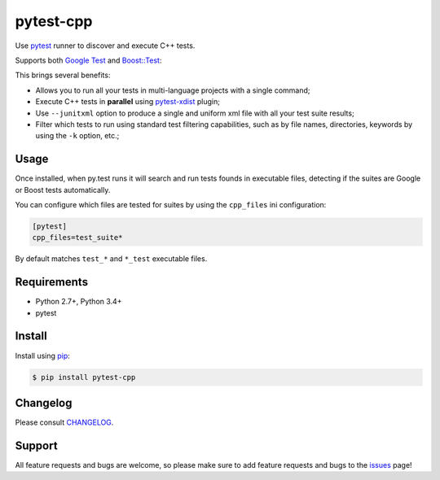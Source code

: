 ==========
pytest-cpp
==========

Use `pytest <https://pypi.python.org/pypi/pytest>`_ runner to discover and execute C++ tests.

|python| |version| |downloads| |ci| |coverage|

Supports both `Google Test <https://code.google.com/p/googletest>`_ and
`Boost::Test <http://www.boost.org/doc/libs/release/libs/test>`_:

.. image:: https://raw.githubusercontent.com/pytest-dev/pytest-cpp/master/images/screenshot.png

.. |version| image:: http://img.shields.io/pypi/v/pytest-cpp.png
  :target: https://crate.io/packages/pytest-cpp

.. |downloads| image:: http://img.shields.io/pypi/dm/pytest-cpp.png
  :target: https://crate.io/packages/pytest-cpp

.. |ci| image:: http://img.shields.io/travis/pytest-dev/pytest-cpp.png
  :target: https://travis-ci.org/pytest-dev/pytest-cpp

.. |coverage| image:: http://img.shields.io/coveralls/pytest-dev/pytest-cpp.png
  :target: https://coveralls.io/r/pytest-dev/pytest-cpp

.. |python| image:: https://img.shields.io/pypi/pyversions/pytest-cpp.svg
    :target: https://pypi.python.org/pypi/pytest-cpp/
    :alt: Supported Python versions

This brings several benefits:

* Allows you to run all your tests in multi-language projects with a single
  command;
* Execute C++ tests in **parallel** using
  `pytest-xdist <https://pypi.python.org/pypi/pytest-xdist>`_ plugin;
* Use ``--junitxml`` option to produce a single and uniform xml file with all
  your test suite results;
* Filter which tests to run using standard test filtering capabilities, such as
  by file names, directories, keywords by using the ``-k`` option, etc.;

Usage
=====

Once installed, when py.test runs it will search and run tests
founds in executable files, detecting if the suites are
Google or Boost tests automatically.

You can configure which files are tested for suites by using the ``cpp_files``
ini configuration:

.. code-block:: ini

    [pytest]
    cpp_files=test_suite*

By default matches ``test_*`` and ``*_test`` executable files.

Requirements
============

* Python 2.7+, Python 3.4+
* pytest

Install
=======

Install using `pip <http://pip-installer.org/>`_:

.. code-block:: console
    
    $ pip install pytest-cpp

Changelog
=========

Please consult `CHANGELOG <https://github.com/pytest-dev/pytest-cpp/blob/master/CHANGELOG.md>`_.

Support
=======

All feature requests and bugs are welcome, so please make sure to add
feature requests and bugs to the
`issues <https://github.com/pytest-dev/pytest-cpp/issues>`_ page!
